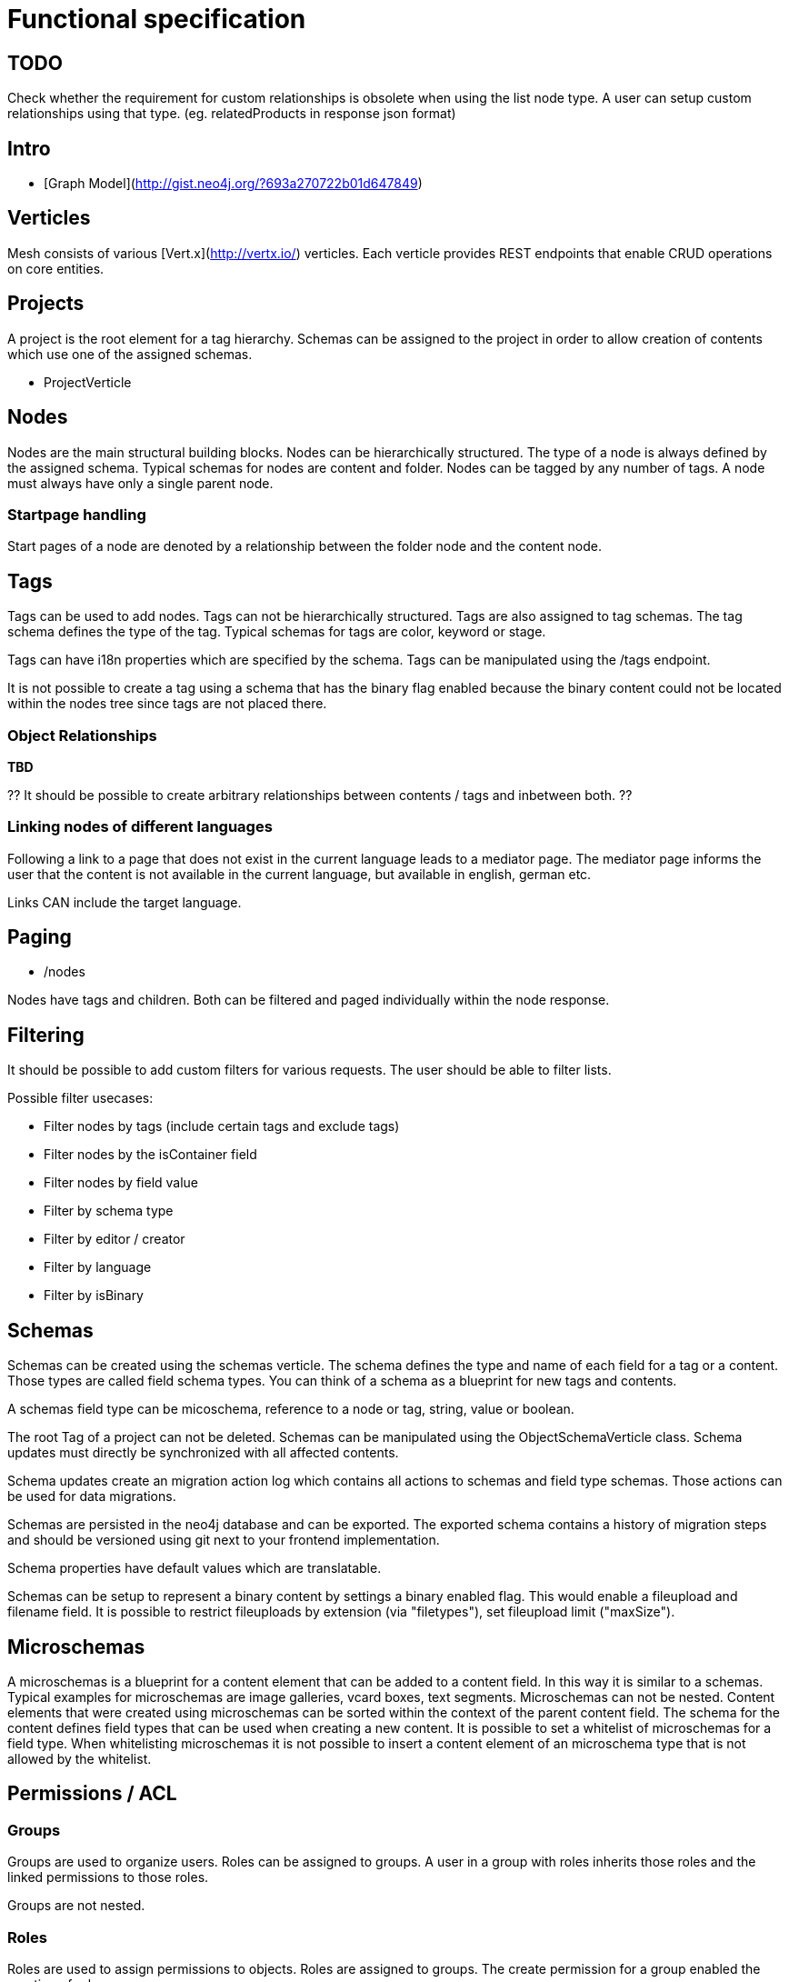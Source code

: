 = Functional specification

== TODO 

Check whether the requirement for custom relationships is obsolete when using the list node type. A user can setup custom relationships using that type. (eg. relatedProducts in response json format)

== Intro

 * [Graph Model](http://gist.neo4j.org/?693a270722b01d647849)

== Verticles

Mesh consists of various [Vert.x](http://vertx.io/) verticles. Each verticle provides REST endpoints that enable CRUD operations on core entities.

== Projects

A project is the root element for a tag hierarchy. Schemas can be assigned to the project in order to allow creation of contents which use one of the assigned schemas.
 
 * ProjectVerticle
 
== Nodes

Nodes are the main structural building blocks. Nodes can be hierarchically structured. The type of a node is always defined by the assigned schema. Typical schemas for nodes are content and folder. Nodes can be tagged by any number of tags. A node must always have only a single parent node.

=== Startpage handling

Start pages of a node are denoted by a relationship between the folder node and the content node.

== Tags

Tags can be used to add nodes. Tags can not be hierarchically structured. Tags are also assigned to tag schemas. The tag schema defines the type of the tag. Typical schemas for tags are color, keyword or stage.

Tags can have i18n properties which are specified by the schema. Tags can be manipulated using the /tags endpoint.

It is not possible to create a tag using a schema that has the binary flag enabled because the binary content could not be located within the nodes tree since tags are not placed there.

=== Object Relationships

**TBD**

?? It should be possible to create arbitrary relationships between contents / tags and inbetween both. ?? 

=== Linking nodes of different languages

Following a link to a page that does not exist in the current language leads to a mediator page. The mediator page informs the user that the content is not available in the current language, but available in english, german etc.

Links CAN include the target language.

== Paging

* /nodes

Nodes have tags and children. Both can be filtered and paged individually within the node response.

== Filtering

It should be possible to add custom filters for various requests. The user should be able to filter lists.

Possible filter usecases:

 * Filter nodes by tags (include certain tags and exclude tags)
 * Filter nodes by the isContainer field
 * Filter nodes by field value
 * Filter by schema type
 * Filter by editor / creator
 * Filter by language 
 * Filter by isBinary

== Schemas 

Schemas can be created using the schemas verticle. The schema defines the type and name of each field for a tag or a content. Those types are called field schema types. You can think of a schema as a blueprint for new tags and contents.

A schemas field type can be micoschema, reference to a node or tag, string, value or boolean. 

The root Tag of a project can not be deleted.
Schemas can be manipulated using the ObjectSchemaVerticle class.
Schema updates must directly be synchronized with all affected contents.

Schema updates create an migration action log which contains all actions to schemas and field type schemas. Those actions can be used for data migrations. 

Schemas are persisted in the neo4j database and can be exported. The exported schema contains a history of migration steps and should be versioned using git next to your frontend implementation.

Schema properties have default values which are translatable.

Schemas can be setup to represent a binary content by settings a binary enabled flag. This would enable a fileupload and filename field. It is possible to restrict fileuploads by extension (via "filetypes"), set fileupload limit ("maxSize").  

== Microschemas

A microschemas is a blueprint for a content element that can be added to a content field. In this way it is similar to a schemas.
Typical examples for microschemas are image galleries, vcard boxes, text segments.
Microschemas can not be nested. Content elements that were created using microschemas can be sorted within the context of the parent content field.
The schema for the content defines field types that can be used when creating a new content. It is possible to set a whitelist of microschemas for a field type. When whitelisting microschemas it is not possible to insert a content element of an microschema type that is not allowed by the whitelist. 

== Permissions / ACL

=== Groups

Groups are used to organize users. Roles can be assigned to groups. A user in a group with roles inherits those roles and the linked permissions to those roles.

Groups are not nested.

=== Roles

Roles are used to assign permissions to objects. Roles are assigned to groups. The create permission for a group enabled the creation of roles.

Users can only assign permissions to roles to which they have access.

A special permission or the update permission of a role (yet to be determined) enables users to create / update permissions on objects.

== Verticles

 * UserVerticle
 * GroupVerticle
 * RoleVerticle

=== Webroot

The webroot verticle provides the the /webroot endpoint. This endpoint can be used to fetch objects by specifying the request path in which those objects are located. The binary data for objects which were created using a schema that was binary enabled will automatically be returned instead of the json metadata. 

== Versioning

There is NO locking of versions. Relationships are NOT versioned (tag to content etc). Versioning is done for: tag, content, file, image
Versions are individual field nodes of a language linked.

=== Content Languages

A content node groups properties of a language together

(de)--(C)--(en)

* (C) is the content node
* (de) is a german field node
* (en) is an english field node

There are NO non-i18n-properties - all properties must be translated, except id and uuid

=== Finding the latest version of a content

ALL properties are translated
there are no meta-properties that have no translation
there needs to be a way to update single properties across all languages at once
eg. binaries for images (you want to use the same image for all language variants)

Editor and revision information is part of the versioned field node

the content node always refers to the most recent field node
the system then traverses backwards until it finds the field node thats currently online based on its online_from and ondline_to date

(a)—->(b)—->(c)—->(X)—->(d)<—-(C)

* (C) is the content node
* (d) is a version prepared for future release
* (X) is the version thats currently valid and online
